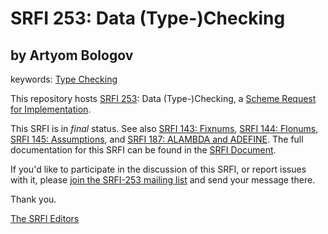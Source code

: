 
# SPDX-FileCopyrightText: 2024 Arthur A. Gleckler
# SPDX-License-Identifier: MIT
* SRFI 253: Data (Type-)Checking

** by Artyom Bologov



keywords: [[https://srfi.schemers.org/?keywords=type-checking][Type Checking]]

This repository hosts [[https://srfi.schemers.org/srfi-253/][SRFI 253]]: Data (Type-)Checking, a [[https://srfi.schemers.org/][Scheme Request for Implementation]].

This SRFI is in /final/ status.
See also [[/srfi-143/][SRFI 143: Fixnums]], [[/srfi-144/][SRFI 144: Flonums]], [[/srfi-145/][SRFI 145: Assumptions]], and [[/srfi-187/][SRFI 187: ALAMBDA and ADEFINE]].
The full documentation for this SRFI can be found in the [[https://srfi.schemers.org/srfi-253/srfi-253.html][SRFI Document]].

If you'd like to participate in the discussion of this SRFI, or report issues with it, please [[https://srfi.schemers.org/srfi-253/][join the SRFI-253 mailing list]] and send your message there.

Thank you.

[[mailto:srfi-editors@srfi.schemers.org][The SRFI Editors]]
